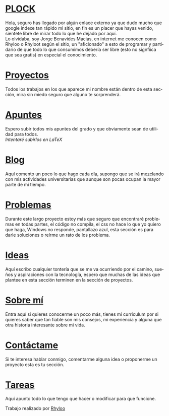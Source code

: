 #+HTML_DOCTYPE:html5
#+LANGUAGE:es
#+OPTIONS: toc:nil
#+HTML_CONTAINER: div
#+HTML_HEAD: <link rel="stylesheet" href="index.css">
#+HTML_HEAD_EXTRA:<link href="https://fonts.googleapis.com/css?family=Fredoka+One&display=swap" rel="stylesheet"> 
#+HTML_HEAD_EXTRA:<link href="https://fonts.googleapis.com/css?family=Bungee+Inline|Fredoka+One&display=swap" rel="stylesheet">
#+HTML_HEAD_EXTRA:<link href="https://fonts.googleapis.com/css?family=Bungee+Inline|Flamenco|Fredoka+One&display=swap" rel="stylesheet">
#+HTML_HEAD_EXTRA:<title>PLOCK</title>
#+TITLE: 
#+OPTIONS: num:nil

#+BEGIN_EXPORT html
 <h1 class="beginning">
	<a href="index.html">PLOCK</a>
 </h1>
#+END_EXPORT 
 
#+begin_description
Hola, seguro has llegado por algún enlace externo ya que dudo mucho
que google indexe tan rápido mi sitio, en fin es un placer que hayas
venido, sientete libre de mirar todo lo que he dejado por aquí.\\

Lo olvidaba, soy Jorge Benavides Macias, en internet me conocen como
Rhyloo o Rhyloot según el sitio, un "aficionado" a esto de programar y
partidario de que todo lo que consumimos debería ser libre (esto no
signfiica que sea gratis) en especial el conocimiento.
#+end_description


#+HTML:<div id="block">

* [[file:projects.html][Proyectos]]
  #+begin_projects
  Todos los trabajos en los que aparece mi nombre están dentro de esta
  sección, mira sin miedo seguro que alguno te sorprenderá.
  #+end_projects
* [[file:exercises.html][Apuntes]]
  #+begin_exercises
  Espero subir todos mis apuntes del grado y que obviamente sean de
  utilidad para todos.\\
 /Intentaré subirlos en LaTeX/
  #+end_exercises 
* [[file:blog.html][Blog]]
  #+begin_blog
  Aquí comento un poco lo que hago cada día, supongo que se irá
  mezclando con mis actividades universitarias que aunque son pocas
  ocupan la mayor parte de mi tiempo.
  #+end_blog
* [[file:problems.html][Problemas]]
  #+begin_problems
  Durante este largo proyecto estoy más que seguro que encontraré
  problemas en todas partes, el código no compila, el css no hace lo
  que yo quiero que haga, Windows no responde, pantallazo azul, esta
  sección es para darle soluciones o reírme un rato de los problema.
  #+end_problems
* [[file:ideas.html][Ideas]]
  #+begin_ideas
  Aquí escribo cualquier tontería que se me va ocurriendo por el
  camino, sueños y aspiraciones con la tecnología, espero que muchas
  de las ideas que plantee en esta sección terminen en la sección de proyectos.
  #+end_ideas
* [[file:aboutme.html][Sobre mí]]
  #+begin_aboutme
  Entra aquí si quieres conocerme un poco más, tienes mi curriculum
  por si quieres saber que tan fiable son mis consejos, mi experiencia
  y alguna que otra historia interesante sobre mi vida.
  #+end_aboutme
* [[file:contactme.html][Contáctame]]
  #+begin_contactme
  Si te interesa hablar conmigo, comentarme alguna idea o proponerme
  un proyecto esta es tu sección.
  #+end_contactme
* [[file:agenda.html][Tareas]]
  #+begin_tasks
  Aquí apunto todo lo que tengo que hacer o modificar para que funcione.
  #+end_tasks
#+HTML: </div>

#+BEGIN_EXPORT html
<footer>
 Trabajo realizado por <a id="twitter" href="https://twitter.com/Rhyloot">Rhyloo</a>
 </footer>
#+END_EXPORT
